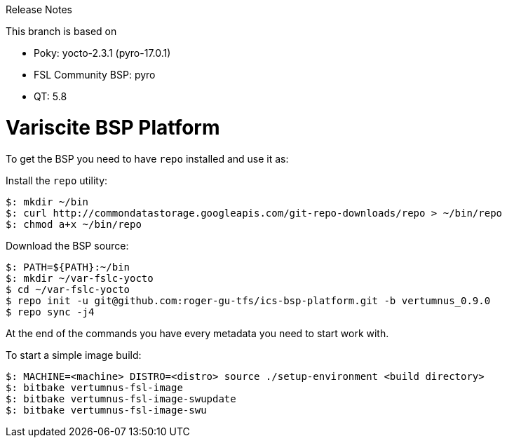 Release Notes

This branch is based on 

* Poky: yocto-2.3.1 (pyro-17.0.1)
* FSL Community BSP: pyro
* QT: 5.8

= Variscite BSP Platform

To get the BSP you need to have `repo` installed and use it as:

Install the `repo` utility:

[source,console]
$: mkdir ~/bin
$: curl http://commondatastorage.googleapis.com/git-repo-downloads/repo > ~/bin/repo
$: chmod a+x ~/bin/repo

Download the BSP source:

[source,console]
$: PATH=${PATH}:~/bin
$: mkdir ~/var-fslc-yocto
$ cd ~/var-fslc-yocto
$ repo init -u git@github.com:roger-gu-tfs/ics-bsp-platform.git -b vertumnus_0.9.0
$ repo sync -j4

At the end of the commands you have every metadata you need to start work with.

To start a simple image build:

[source,console]
$: MACHINE=<machine> DISTRO=<distro> source ./setup-environment <build directory>
$: bitbake vertumnus-fsl-image
$: bitbake vertumnus-fsl-image-swupdate
$: bitbake vertumnus-fsl-image-swu

